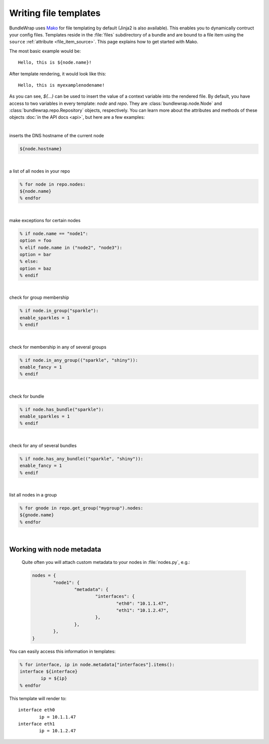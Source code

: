 ######################
Writing file templates
######################

BundleWrap uses `Mako <http://www.makotemplates.org>`_ for file templating by default (Jinja2 is also available). This enables you to dynamically contruct your config files. Templates reside in the :file:`files` subdirectory of a bundle and are bound to a file item using the ``source`` :ref:`attribute <file_item_source>`. This page explains how to get started with Mako.

The most basic example would be::

	Hello, this is ${node.name}!

After template rendering, it would look like this::

	Hello, this is myexamplenodename!

As you can see, `${...}` can be used to insert the value of a context variable into the rendered file. By default, you have access to two variables in every template: `node` and `repo`. They are :class:`bundlewrap.node.Node` and :class:`bundlewrap.repo.Repository` objects, respectively. You can learn more about the attributes and methods of these objects :doc:`in the API docs <api>`, but here are a few examples:

|

inserts the DNS hostname of the current node

.. code-block:: python

	${node.hostname}

|

a list of all nodes in your repo

.. code-block:: python

	% for node in repo.nodes:
	${node.name}
	% endfor

|

make exceptions for certain nodes

.. code-block:: python

	% if node.name == "node1":
	option = foo
	% elif node.name in ("node2", "node3"):
	option = bar
	% else:
	option = baz
	% endif

|

check for group membership

.. code-block:: python

	% if node.in_group("sparkle"):
	enable_sparkles = 1
	% endif

|

check for membership in any of several groups

.. code-block:: python

	% if node.in_any_group(("sparkle", "shiny")):
	enable_fancy = 1
	% endif

|

check for bundle

.. code-block:: python

	% if node.has_bundle("sparkle"):
	enable_sparkles = 1
	% endif

|

check for any of several bundles

.. code-block:: python

	% if node.has_any_bundle(("sparkle", "shiny")):
	enable_fancy = 1
	% endif

|

list all nodes in a group

.. code-block:: python

	% for gnode in repo.get_group("mygroup").nodes:
	${gnode.name}
	% endfor

|

Working with node metadata
--------------------------
 Quite often you will attach custom metadata to your nodes in :file:`nodes.py`, e.g.:

 .. code-block:: python

 	nodes = {
 		"node1": {
 			"metadata": {
 				"interfaces": {
 					"eth0": "10.1.1.47",
 					"eth1": "10.1.2.47",
 				},
 			},
 		},
 	}

You can easily access this information in templates:

.. code-block:: python

	% for interface, ip in node.metadata["interfaces"].items():
	interface ${interface}
		ip = ${ip}
	% endfor

This template will render to::

	interface eth0
		ip = 10.1.1.47
	interface eth1
		ip = 10.1.2.47

